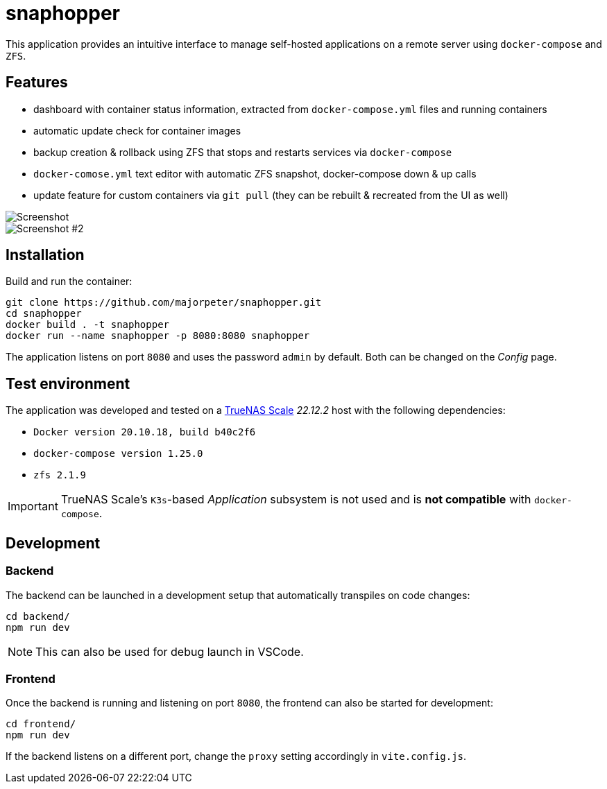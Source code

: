= snaphopper

This application provides an intuitive interface to manage self-hosted applications on a remote server using `docker-compose` and `ZFS`.

== Features

* dashboard with container status information, extracted from `docker-compose.yml` files and running containers
* automatic update check for container images
* backup creation & rollback using ZFS that stops and restarts services via `docker-compose`
* `docker-comose.yml` text editor with automatic ZFS snapshot, docker-compose down & up calls
* update feature for custom containers via `git pull` (they can be rebuilt & recreated from the UI as well)

image::doc/screenshot.png[Screenshot]

image::doc/screenshot2.png[Screenshot #2]

== Installation

Build and run the container:

[.sh]
....
git clone https://github.com/majorpeter/snaphopper.git
cd snaphopper
docker build . -t snaphopper
docker run --name snaphopper -p 8080:8080 snaphopper
....

The application listens on port `8080` and uses the password `admin` by default. Both can be changed on the _Config_ page.

== Test environment

The application was developed and tested on a link:https://www.truenas.com/truenas-scale/[TrueNAS Scale] _22.12.2_ host with the following dependencies:

* `Docker version 20.10.18, build b40c2f6`
* `docker-compose version 1.25.0`
* `zfs 2.1.9`

[IMPORTANT]
====
TrueNAS Scale's `K3s`-based _Application_ subsystem is not used and is *not compatible* with `docker-compose`.
====

== Development

=== Backend

The backend can be launched in a development setup that automatically transpiles on code changes:

[.sh]
....
cd backend/
npm run dev
....

[NOTE]
====
This can also be used for debug launch in VSCode.
====

=== Frontend

Once the backend is running and listening on port `8080`, the frontend can also be started for development:

[.sh]
....
cd frontend/
npm run dev
....

If the backend listens on a different port, change the `proxy` setting accordingly in `vite.config.js`.
